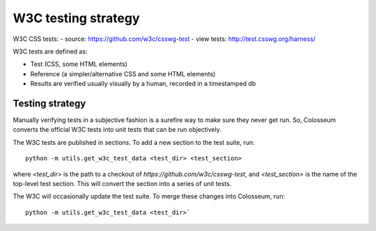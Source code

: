 W3C testing strategy
====================

W3C CSS tests:
- source: https://github.com/w3c/csswg-test
- view tests: http://test.csswg.org/harness/

W3C tests are defined as:

- Test (CSS, some HTML elements)

- Reference (a simpler/alternative CSS and some HTML elements)

- Results are verified usually visually by a human, recorded in a timestamped db

Testing strategy
----------------

Manually verifying tests in a subjective fashion is a surefire way to make sure
they never get run. So, Colosseum converts the official W3C tests into unit tests
that can be run objectively.

The W3C tests are published in sections. To add a new section to the test suite,
run::

    python -m utils.get_w3c_test_data <test_dir> <test_section>

where `<test_dir>` is the path to a checkout of `https://github.com/w3c/csswg-test`,
and `<test_section>` is the name of the top-level test section. This will convert
the section into a series of unit tests.

The W3C will occasionally update the test suite. To merge these changes into
Colosseum, run::

    python -m utils.get_w3c_test_data <test_dir>`
